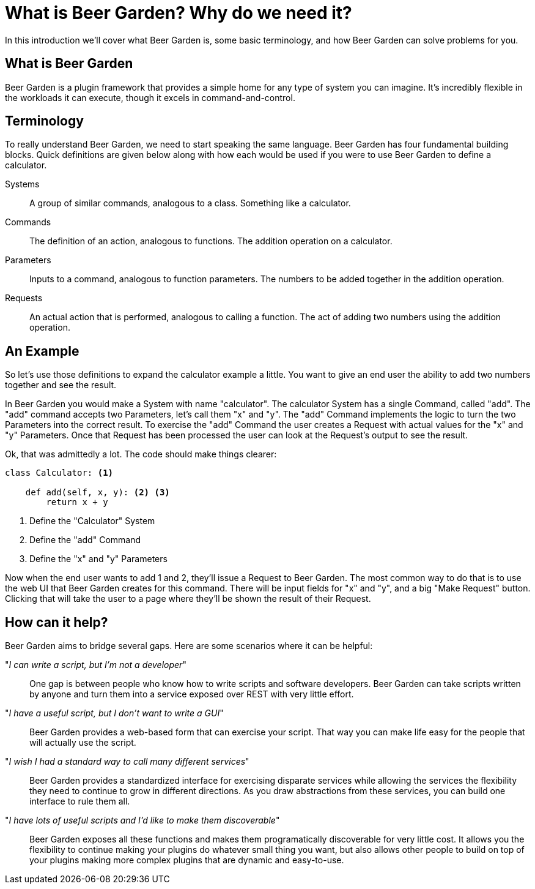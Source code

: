 = What is Beer Garden? Why do we need it?
:page-layout: docs

In this introduction we'll cover what Beer Garden is, some basic terminology, and how Beer Garden can solve problems for you.


== What is Beer Garden

Beer Garden is a plugin framework that provides a simple home for any type of system you can imagine. It's incredibly flexible in the workloads it can execute, though it excels in command-and-control.

// tag::terminology[]
== Terminology

To really understand Beer Garden, we need to start speaking the same language. Beer Garden has four fundamental building blocks. Quick definitions are given below along with how each would be used if you were to use Beer Garden to define a calculator.

Systems::
	A group of similar commands, analogous to a class. Something like a calculator.

Commands::
	The definition of an action, analogous to functions. The addition operation on a calculator.

Parameters::
	Inputs to a command, analogous to function parameters. The numbers to be added together in the addition operation.

Requests::
	An actual action that is performed, analogous to calling a function. The act of adding two numbers using the addition operation.
// end::terminology[]

== An Example

So let's use those definitions to expand the calculator example a little. You want to give an end user the ability to add two numbers together and see the result.

In Beer Garden you would make a System with name "calculator". The calculator System has a single Command, called "add". The "add" command accepts two Parameters, let's call them "x" and "y". The "add" Command implements the logic to turn the two Parameters into the correct result. To exercise the "add" Command the user creates a Request with actual values for the "x" and "y" Parameters. Once that Request has been processed the user can look at the Request's output to see the result.

Ok, that was admittedly a lot. The code should make things clearer:

[source,python]
----
class Calculator: <1>

    def add(self, x, y): <2> <3>
        return x + y
----
<1> Define the "Calculator" System
<2> Define the "add" Command
<3> Define the "x" and "y" Parameters

Now when the end user wants to add 1 and 2, they'll issue a Request to Beer Garden. The most common way to do that is to use the web UI that Beer Garden creates for this command. There will be input fields for "x" and "y", and a big "Make Request" button. Clicking that will take the user to a page where they'll be shown the result of their Request.

// tag::how-can-it-help[]
== How can it help?
Beer Garden aims to bridge several gaps. Here are some scenarios where it can be helpful:

"__I can write a script, but I'm not a developer__"::
One gap is between people who know how to write scripts and software developers. Beer Garden can take scripts written by anyone and turn them into a service exposed over REST with very little effort.

"_I have a useful script, but I don't want to write a GUI_"::
Beer Garden provides a web-based form that can exercise your script. That way you can make life easy for the people that will actually use the script.

"__I wish I had a standard way to call many different services__"::
Beer Garden provides a standardized interface for exercising disparate services while allowing the services the flexibility they need to continue to grow in different directions. As you draw abstractions from these services, you can build one interface to rule them all.

"__I have lots of useful scripts and I'd like to make them discoverable__"::
Beer Garden exposes all these functions and makes them programatically discoverable for very little cost. It allows you the flexibility to continue making your plugins do whatever small thing you want, but also allows other people to build on top of your plugins making more complex plugins that are dynamic and easy-to-use.

// end::how-can-it-help[]